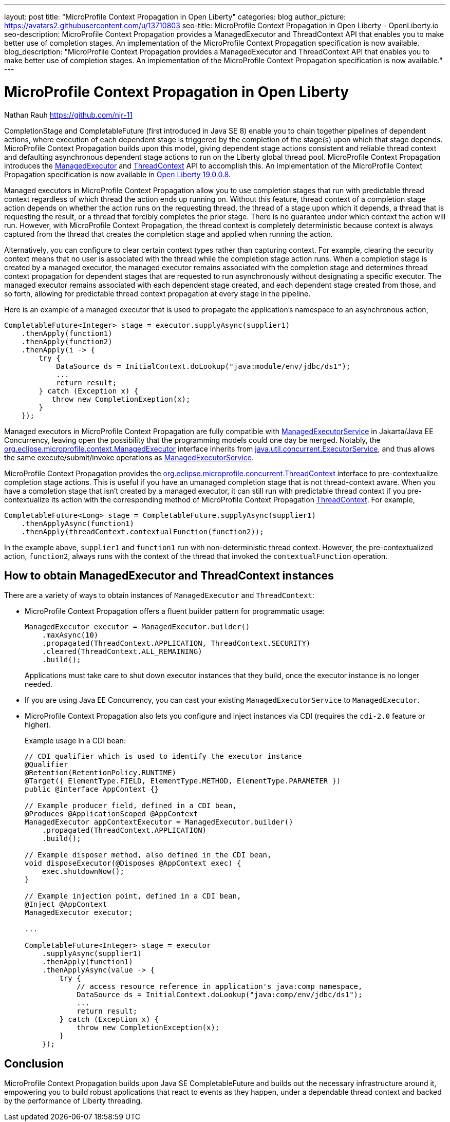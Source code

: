 ---
layout: post
title: "MicroProfile Context Propagation in Open Liberty"
categories: blog
author_picture: https://avatars2.githubusercontent.com/u/13710803
seo-title: MicroProfile Context Propagation in Open Liberty - OpenLiberty.io
seo-description: MicroProfile Context Propagation provides a ManagedExecutor and ThreadContext API that enables you to make better use of completion stages. An implementation of the MicroProfile Context Propagation specification is now available.
blog_description: "MicroProfile Context Propagation provides a ManagedExecutor and ThreadContext API that enables you to make better use of completion stages. An implementation of the MicroProfile Context Propagation specification is now available."
---

= MicroProfile Context Propagation in Open Liberty
Nathan Rauh <https://github.com/njr-11>

CompletionStage and CompletableFuture (first introduced in Java SE 8) enable you to chain together pipelines of dependent actions, where execution of each dependent stage is triggered by the completion of the stage(s) upon which that stage depends. MicroProfile Context Propagation builds upon this model, giving dependent stage actions consistent and reliable thread context and defaulting asynchronous dependent stage actions to run on the Liberty global thread pool. MicroProfile Context Propagation introduces the https://openliberty.io/docs/ref/javadocs/microprofile-3.0-javadoc/org/eclipse/microprofile/context/ManagedExecutor.html[ManagedExecutor] and https://openliberty.io/docs/ref/javadocs/microprofile-3.0-javadoc/org/eclipse/microprofile/context/ThreadContext.html[ThreadContext] API to accomplish this. An implementation of the MicroProfile Context Propagation specification is now available in https://openliberty.io/downloads[Open Liberty 19.0.0.8].

Managed executors in MicroProfile Context Propagation allow you to use completion stages that run with predictable thread context regardless of which thread the action ends up running on. Without this feature, thread context of a completion stage action depends on whether the action runs on the requesting thread, the thread of a stage upon which it depends, a thread that is requesting the result, or a thread that forcibly completes the prior stage. There is no guarantee under which context the action will run.  However, with MicroProfile Context Propagation, the thread context is completely deterministic because context is always captured from the thread that creates the completion stage and applied when running the action. 

Alternatively, you can configure to clear certain context types rather than capturing context.  For example, clearing the security context means that no user is associated with the thread while the completion stage action runs. When a completion stage is created by a managed executor, the managed executor remains associated with the completion stage and determines thread context propagation for dependent stages that are requested to run asynchronously without designating a specific executor. The managed executor remains associated with each dependent stage created, and each dependent stage created from those, and so forth, allowing for predictable thread context propagation at every stage in the pipeline.

Here is an example of a managed executor that is used to propagate the application's namespace to an asynchronous action,

[source, java]
----
CompletableFuture<Integer> stage = executor.supplyAsync(supplier1)
    .thenApply(function1)
    .thenApply(function2)
    .thenApply(i -> {
        try {
            DataSource ds = InitialContext.doLookup("java:module/env/jdbc/ds1");
            ...
            return result;
        } catch (Exception x) {
           throw new CompletionExeption(x);
        }
    });
----

Managed executors in MicroProfile Context Propagation are fully compatible with https://openliberty.io/docs/ref/javadocs/liberty-javaee8-javadoc/javax/enterprise/concurrent/ManagedExecutorService.html[ManagedExecutorService] in Jakarta/Java EE Concurrency, leaving open the possibility that the programming models could one day be merged.  Notably, the https://openliberty.io/docs/ref/javadocs/microprofile-3.0-javadoc/org/eclipse/microprofile/context/ManagedExecutor.html[org.eclipse.microprofile.context.ManagedExecutor] interface inherits from https://docs.oracle.com/en/java/javase/11/docs/api/java.base/java/util/concurrent/ExecutorService.html[java.util.concurrent.ExecutorService], and thus allows the same execute/submit/invoke operations as https://openliberty.io/docs/ref/javadocs/liberty-javaee8-javadoc/javax/enterprise/concurrent/ManagedExecutorService.html[ManagedExecutorService].

MicroProfile Context Propagation provides the https://openliberty.io/docs/ref/javadocs/microprofile-3.0-javadoc/org/eclipse/microprofile/context/ThreadContext.html[org.eclipse.microprofile.concurrent.ThreadContext] interface to pre-contextualize completion stage actions. This is useful if you have an umanaged completion stage that is not thread-context aware. When you have a completion stage that isn't created by a managed executor, it can still run with predictable thread context if you pre-contextualize its action with the corresponding method of MicroProfile Context Propagation https://openliberty.io/docs/ref/javadocs/microprofile-3.0-javadoc/org/eclipse/microprofile/context/ThreadContext.html[ThreadContext].  For example,

[source, java]
----
CompletableFuture<Long> stage = CompletableFuture.supplyAsync(supplier1)
    .thenApplyAsync(function1)
    .thenApply(threadContext.contextualFunction(function2));
----

In the example above, `supplier1` and `function1` run with non-deterministic thread context. However, the pre-contextualized action, `function2`, always runs with the context of the thread that invoked the `contextualFunction` operation.

== How to obtain ManagedExecutor and ThreadContext instances

There are a variety of ways to obtain instances of `ManagedExecutor` and `ThreadContext`:

* MicroProfile Context Propagation offers a fluent builder pattern for programmatic usage:
+
[source, java]
----
ManagedExecutor executor = ManagedExecutor.builder()
    .maxAsync(10)
    .propagated(ThreadContext.APPLICATION, ThreadContext.SECURITY)
    .cleared(ThreadContext.ALL_REMAINING)
    .build();
----
+
Applications must take care to shut down executor instances that they build, once the executor instance is no longer needed.

* If you are using Java EE Concurrency, you can cast your existing `ManagedExecutorService` to `ManagedExecutor`.

* MicroProfile Context Propagation also lets you configure and inject instances via CDI (requires the `cdi-2.0` feature or higher).
+
Example usage in a CDI bean:
+
[source,java]
----
// CDI qualifier which is used to identify the executor instance
@Qualifier
@Retention(RetentionPolicy.RUNTIME)
@Target({ ElementType.FIELD, ElementType.METHOD, ElementType.PARAMETER })
public @interface AppContext {}

// Example producer field, defined in a CDI bean,
@Produces @ApplicationScoped @AppContext
ManagedExecutor appContextExecutor = ManagedExecutor.builder()
    .propagated(ThreadContext.APPLICATION)
    .build();

// Example disposer method, also defined in the CDI bean,
void disposeExecutor(@Disposes @AppContext exec) {
    exec.shutdownNow();
}

// Example injection point, defined in a CDI bean,
@Inject @AppContext
ManagedExecutor executor;

...

CompletableFuture<Integer> stage = executor
    .supplyAsync(supplier1)
    .thenApply(function1)
    .thenApplyAsync(value -> {
        try {
            // access resource reference in application's java:comp namespace,
            DataSource ds = InitialContext.doLookup("java:comp/env/jdbc/ds1");
            ...
            return result;
        } catch (Exception x) {
            throw new CompletionException(x);
        }
    });
----

== Conclusion

MicroProfile Context Propagation builds upon Java SE CompletableFuture and builds out the necessary infrastructure around it, empowering you to build robust applications that react to events as they happen, under a dependable thread context and backed by the performance of Liberty threading.
